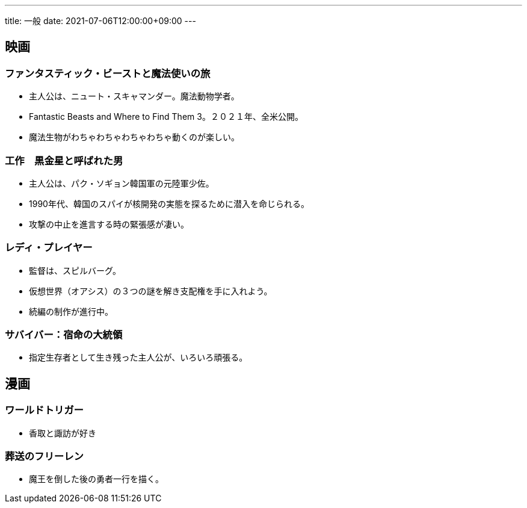 ---
title: 一般
date: 2021-07-06T12:00:00+09:00
---

== 映画
=== ファンタスティック・ビーストと魔法使いの旅

* 主人公は、ニュート・スキャマンダー。魔法動物学者。
* Fantastic Beasts and Where to Find Them 3。２０２１年、全米公開。
* 魔法生物がわちゃわちゃわちゃわちゃ動くのが楽しい。

=== 工作　黒金星と呼ばれた男

* 主人公は、パク・ソギョン韓国軍の元陸軍少佐。
* 1990年代、韓国のスパイが核開発の実態を探るために潜入を命じられる。
* 攻撃の中止を進言する時の緊張感が凄い。

=== レディ・プレイヤー

* 監督は、スピルバーグ。
* 仮想世界（オアシス）の３つの謎を解き支配権を手に入れよう。
* 続編の制作が進行中。

=== サバイバー：宿命の大統領

* 指定生存者として生き残った主人公が、いろいろ頑張る。

== 漫画
=== ワールドトリガー

* 香取と諏訪が好き

=== 葬送のフリーレン

* 魔王を倒した後の勇者一行を描く。
